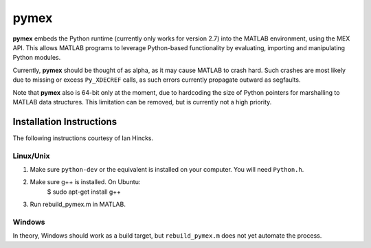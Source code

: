 =====
pymex
=====

**pymex** embeds the Python runtime (currently only works for version 2.7) into the MATLAB environment,
using the MEX API. This allows MATLAB programs to leverage Python-based functionality by evaluating,
importing and manipulating Python modules.

Currently, **pymex** should be thought of as alpha, as it may cause MATLAB to crash hard.
Such crashes are most likely due to missing or excess ``Py_XDECREF`` calls, as such errors
currently propagate outward as segfaults.

Note that **pymex** also is 64-bit only at the moment, due to hardcoding the size of Python pointers
for marshalling to MATLAB data structures. This limitation can be removed, but is currently not a
high priority.

Installation Instructions
-------------------------

The following instructions courtesy of Ian Hincks.

Linux/Unix
~~~~~~~~~~

1) Make sure ``python-dev`` or the equivalent is installed on your computer. You will need ``Python.h``.
2) Make sure g++ is installed. On Ubuntu:
    $ sudo apt-get install g++
3) Run rebuild_pymex.m in MATLAB. 

Windows
~~~~~~~

In theory, Windows should work as a build target, but ``rebuild_pymex.m`` does not yet automate the
process.

